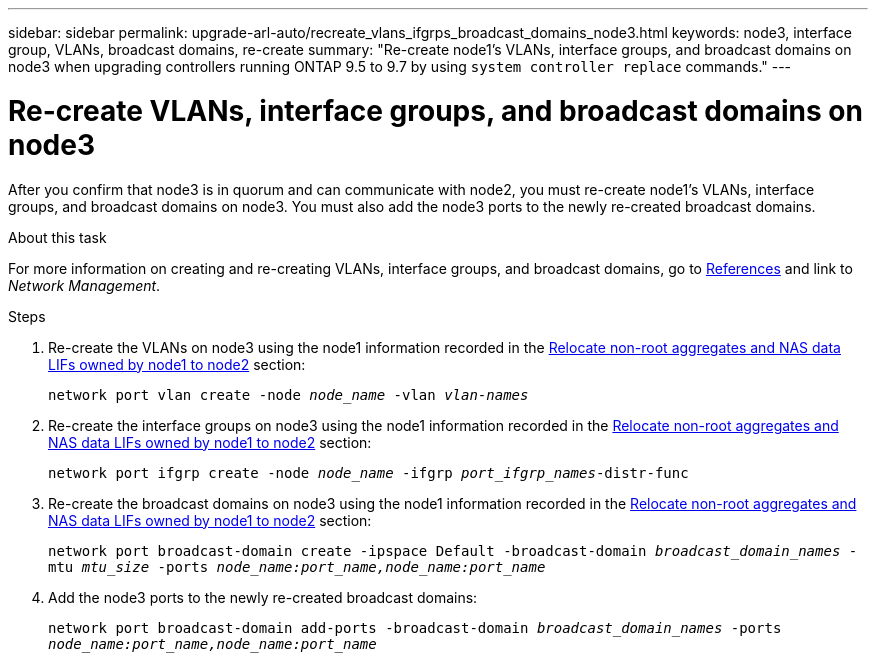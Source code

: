 ---
sidebar: sidebar
permalink: upgrade-arl-auto/recreate_vlans_ifgrps_broadcast_domains_node3.html
keywords: node3, interface group, VLANs, broadcast domains, re-create
summary: "Re-create node1's VLANs, interface groups, and broadcast domains on node3 when upgrading controllers running ONTAP 9.5 to 9.7 by using `system controller replace` commands."
---

= Re-create VLANs, interface groups, and broadcast domains on node3
:hardbreaks:
:nofooter:
:icons: font
:linkattrs:
:imagesdir: ./media/

[.lead]
After you confirm that node3 is in quorum and can communicate with node2, you must re-create node1's VLANs, interface groups, and broadcast domains on node3. You must also add the node3 ports to the newly re-created broadcast domains.

.About this task

For more information on creating and re-creating VLANs, interface groups, and broadcast domains, go to link:other_references.html[References] and link to _Network Management_.

.Steps

. Re-create the VLANs on node3 using the node1 information recorded in the link:relocate_non_root_aggr_and_nas_data_lifs_node1_node2.html[Relocate non-root aggregates and NAS data LIFs owned by node1 to node2] section:
+
`network port vlan create -node _node_name_ -vlan _vlan-names_`

. Re-create the interface groups on node3 using the node1 information recorded in the link:relocate_non_root_aggr_and_nas_data_lifs_node1_node2.html[Relocate non-root aggregates and NAS data LIFs owned by node1 to node2] section:
+
`network port ifgrp create -node _node_name_ -ifgrp _port_ifgrp_names_-distr-func`

. Re-create the broadcast domains on node3 using the node1 information recorded in the link:relocate_non_root_aggr_and_nas_data_lifs_node1_node2.html[Relocate non-root aggregates and NAS data LIFs owned by node1 to node2] section:
+
`network port broadcast-domain create -ipspace Default -broadcast-domain _broadcast_domain_names_ -mtu _mtu_size_ -ports _node_name:port_name,node_name:port_name_`

. Add the node3 ports to the newly re-created broadcast domains:
+
`network port broadcast-domain add-ports -broadcast-domain _broadcast_domain_names_ -ports _node_name:port_name,node_name:port_name_`

// 2022-05-16, BURT 1476241
